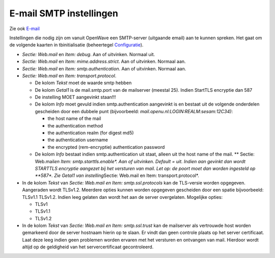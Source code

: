 E-mail SMTP instellingen
========================

Zie ook `E-mail </docs/functionaliteiten/email.md>`__

Instellingen die nodig zijn om vanuit OpenWave een SMTP-server
(uitgaande email) aan te kunnen spreken. Het gaat om de volgende kaarten
in tbinitialisatie (beheertegel
`Configuratie </docs/instellen_inrichten/configuratie.md>`__).

-  *Sectie: Web.mail* en *Item: debug*. Aan of uitvinken. Normaal uit.
-  *Sectie: Web.mail* en *Item: mime.address.strict*. Aan of uitvinken.
   Normaal aan.
-  *Sectie: Web.mail* en *Item: smtp.authentication*. Aan of uitvinken.
   Normaal aan.
-  *Sectie: Web.mail* en *Item: transport.protocol*.

   -  De kolom *Tekst* moet de waarde smtp hebben
   -  De kolom *Getal1* is de mail.smtp.port van de mailserver (meestal
      25). Indien StartTLS encryptie dan 587
   -  De instelling MOET aangevinkt staan!!!
   -  De kolom *Info* moet gevuld indien smtp.authentication aangevinkt
      is en bestaat uit de volgende onderdelen gescheiden door een
      dubbele punt (bijvoorbeeld:
      *mail.openu.nl:LOGIN:REALM:sesam:12C34)*:

      -  the host name of the mail
      -  the authentication method
      -  the authentication realm (for digest md5)
      -  the authentication username
      -  the encrypted (rem-encryptie) authentication password

   -  De kolom *Info* bestaat indien smtp.authentication uit staat,
      alleen uit the host name of the mail. \*\* Sectie: Web.mail\ *en
      Item: smtp.starttls.enable\*. Aan of uitvinken. Default = uit.
      Indien aan gevinkt dan wordt STARTTLS encryptie aangezet bij het
      versturen van mail. Let op: de poort moet dan worden ingesteld op
      \**587\*. Zie Getal1 van instelling*\ Sectie: Web.mail en Item:
      transport.protocol\*.

-  In de kolom *Tekst* van *Sectie: Web.mail en Item:
   smtp.ssl.protocols* kan de TLS-versie worden opgegeven. Aangeraden
   wordt TLSv1.2. Meerdere opties kunnen worden opgegeven gescheiden
   door een spatie bijvoorbeeld: TLSv1.1 TLSv1.2. Indien leeg gelaten
   dan wordt het aan de server overgelaten. Mogelijke opties:

   -  TLSv1
   -  TLSv1.1
   -  TLSv1.2

-  In de kolom *Tekst* van *Sectie: Web.mail en Item: smtp.ssl.trust*
   kan de mailserver als vertrouwde host worden gemarkeerd door de
   server hostnaam hierin op te slaan. Er vindt dan geen controle plaats
   op het server certificaat. Laat deze leeg indien geen problemen
   worden ervaren met het versturen en ontvangen van mail. Hierdoor
   wordt altijd op de geldigheid van het servercertificaat
   gecontroleerd.
